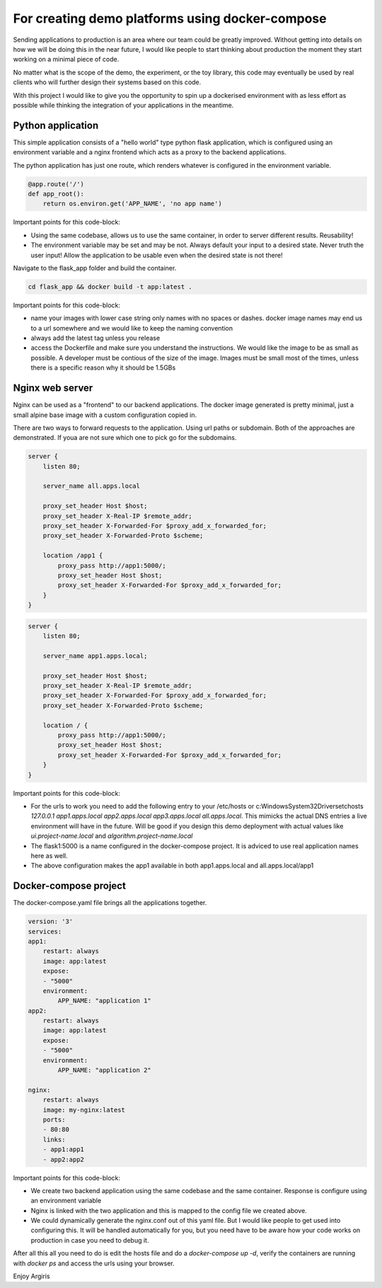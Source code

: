 For creating demo platforms using docker-compose
============================================

Sending applications to production is an area where our team could be greatly improved. 
Without getting into details on how we will be doing this in the near future, I would like people to start
thinking about production the moment they start working on a minimal piece of code.

No matter what is the scope of the demo, the experiment, or the toy library, this code may eventually be used
by real clients who will further design their systems based on this code.

With this project I would like to give you the opportunity to spin up a dockerised environment with as less 
effort as possible while thinking the integration of your applications in the meantime.


Python application
------------------

This simple application consists of a "hello world" type python flask application, which is configured using
an environment variable and a nginx frontend which acts as a proxy to the backend applications.

The python application has just one route, which renders whatever is configured in the environment variable.

.. code-block:: python

    @app.route('/')
    def app_root():
        return os.environ.get('APP_NAME', 'no app name')

Important points for this code-block:

* Using the same codebase, allows us to use the same container, in order to server different results. 
  Reusability!
* The environment variable may be set and may be not. Always default your input to a desired state. Never 
  truth the user input! 
  Allow the application to be usable even when the desired state is not there!

Navigate to the flask_app folder and build the container.

.. code-block:: console

    cd flask_app && docker build -t app:latest .

Important points for this code-block:

* name your images with lower case string only names with no spaces or dashes. docker image names may end us 
  to a url somewhere and we would
  like to keep the naming convention
* always add the latest tag unless you release
* access the Dockerfile and make sure you understand the instructions. We would like the image to be as 
  small as possible. A developer must 
  be contious of the size of the image. Images must be small most of the times, unless there is a specific 
  reason why it should be 1.5GBs

Nginx web server
----------------

Nginx can be used as a "frontend" to our backend applications. The docker image generated is pretty minimal, just a small alpine base image
with a custom configuration copied in.

There are two ways to forward requests to the application. Using url paths or subdomain. Both of the approaches are demonstrated. If youa
are not sure which one to pick go for the subdomains.

.. code-block:: console

    server {
        listen 80;

        server_name all.apps.local

        proxy_set_header Host $host;
        proxy_set_header X-Real-IP $remote_addr;
        proxy_set_header X-Forwarded-For $proxy_add_x_forwarded_for;
        proxy_set_header X-Forwarded-Proto $scheme;
        
        location /app1 {
            proxy_pass http://app1:5000/;
            proxy_set_header Host $host;
            proxy_set_header X-Forwarded-For $proxy_add_x_forwarded_for;
        }
    }    

.. code-block:: console

    server {
        listen 80;

        server_name app1.apps.local;

        proxy_set_header Host $host;
        proxy_set_header X-Real-IP $remote_addr;
        proxy_set_header X-Forwarded-For $proxy_add_x_forwarded_for;
        proxy_set_header X-Forwarded-Proto $scheme;

        location / {
            proxy_pass http://app1:5000/;
            proxy_set_header Host $host;
            proxy_set_header X-Forwarded-For $proxy_add_x_forwarded_for;
        }
    }

Important points for this code-block:

* For the urls to work you need to add the following entry to your /etc/hosts or 
  c:\Windows\System32\Drivers\etc\hosts 
  `127.0.0.1 app1.apps.local app2.apps.local app3.apps.local all.apps.local`. This mimicks the actual DNS 
  entries a live environment
  will have in the future. Will be good if you design this demo deployment with actual values like 
  `ui.project-name.local` and `algorithm.project-name.local`
* The flask1:5000 is a name configured in the docker-compose project. It is adviced to use real application 
  names here as well.
* The above configuration makes the app1 available in both app1.apps.local and all.apps.local/app1

Docker-compose project
----------------------

The docker-compose.yaml file brings all the applications together. 

.. code-block:: yaml

    version: '3'
    services:
    app1:
        restart: always
        image: app:latest
        expose:
        - "5000"
        environment:
            APP_NAME: "application 1"
    app2:
        restart: always
        image: app:latest
        expose:
        - "5000"
        environment:
            APP_NAME: "application 2"

    nginx:
        restart: always
        image: my-nginx:latest
        ports:
        - 80:80
        links:
        - app1:app1
        - app2:app2

Important points for this code-block:

* We create two backend application using the same codebase and the same container. Response is configure using an environment variable
* Nginx is linked with the two application and this is mapped to the config file we created above. 
* We could dynamically generate the nginx.conf out of this yaml file. But I would like people to get used 
  into configuring this. It will be
  handled automatically for you, but you need have to be aware how your code works on production in case you 
  need to debug it.

After all this all you need to do is edit the hosts file and do a `docker-compose up -d`, verify the containers are running with
`docker ps` and access the urls using your browser.

Enjoy
Argiris